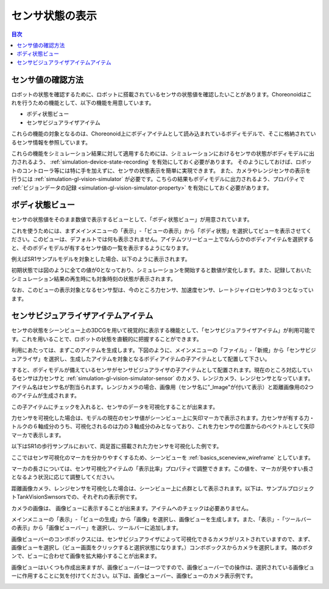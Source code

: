 
センサ状態の表示
================

.. sectionauthor:: 中岡 慎一郎 <s.nakaoka@aist.go.jp>

.. contents:: 目次
   :local:

.. highlight:: cpp


センサ値の確認方法
------------------

ロボットの状態を確認するために、ロボットに搭載されているセンサの状態値を確認したいことがあります。Choreonoidはこれを行うための機能として、以下の機能を用意しています。

* ボディ状態ビュー
* センサビジュアライザアイテム

これらの機能の対象となるのは、Choreonoid上にボディアイテムとして読み込まれているボディモデルで、そこに格納されているセンサ情報を参照しています。

これらの機能をシミュレーション結果に対して適用するためには、シミュレーションにおけるセンサの状態がボディモデルに出力されるよう、 :ref:`simulation-device-state-recording` を有効にしておく必要があります。
そのようにしておけば、ロボットのコントローラ等には特に手を加えずに、センサの状態表示を簡単に実現できます。
また、カメラやレンジセンサの表示を行うには :ref:`simulation-gl-vision-simulator` が必要です。こちらの結果もボディモデルに出力されるよう、プロパティで :ref:`ビジョンデータの記録 <simulation-gl-vision-simulator-property>` を有効にしておく必要があります。

ボディ状態ビュー
----------------

センサの状態値をそのまま数値で表示するビューとして、「ボディ状態ビュー」が用意されています。

これを使うためには、まずメインメニューの「表示」-「ビューの表示」から「ボディ状態」を選択してビューを表示させてください。このビューは、デフォルトでは何も表示されません。アイテムツリービュー上でなんらかのボディアイテムを選択すると、そのボディモデルが有するセンサ値の一覧を表示するようになります。

例えばSR1サンプルモデルを対象とした場合、以下のように表示されます。

.. image:: images/BodyStateViewSR1.png

初期状態では図のように全ての値が0となっており、シミュレーションを開始すると数値が変化します。また、記録しておいたシミュレーション結果の再生時にも対象時刻の状態が表示されます。

なお、このビューの表示対象となるセンサ型は、今のところ力センサ、加速度センサ、レートジャイロセンサの３つとなっています。


センサビジュアライザアイテムアイテム
------------------------------------

センサの状態をシーンビュー上の3DCGを用いて視覚的に表示する機能として、「センサビジュアライザアイテム」が利用可能です。これを用いることで、ロボットの状態を直観的に把握することができます。

利用にあたっては、まずこのアイテムを生成します。下図のように、メインメニューの「ファイル」-「新規」から「センサビジュアライザ」を選択し、生成したアイテムを対象となるボディアイテムの子アイテムとして配置して下さい。

.. image:: images/sensorVisualizerItem.png

すると、ボディモデルが備えているセンサがセンサビジュアライザの子アイテムとして配置されます。現在のところ対応しているセンサは力センサと :ref:`simulation-gl-vision-simulator-sensor` のカメラ、レンジカメラ、レンジセンサとなっています。
アイテム名はセンサ名が割当られます。レンジカメラの場合、画像用（センサ名に"_Image"が付いて表示）と距離画像用の2つのアイテムが生成されます。

この子アイテムにチェックを入れると、センサのデータを可視化することが出来ます。

力センサを可視化した場合は、モデルの現在のセンサ値がシーンビュー上に矢印マーカで表示されます。力センサが有する力・トルクの６軸成分のうち、可視化されるのは力の３軸成分のみとなっており、これを力センサの位置からのベクトルとして矢印マーカで表示します。

以下はSR1の歩行サンプルにおいて、両足首に搭載された力センサを可視化した例です。

.. image:: images/sr1-force-visualizer.png

ここではセンサ可視化のマーカを分かりやすくするため、シーンビューを :ref:`basics_sceneview_wireframe` としています。

マーカの長さについては、センサ可視化アイテムの「表示比率」プロパティで調整できます。この値を、マーカが見やすい長さとなるよう状況に応じて調整してください。

距離画像カメラ、レンジセンサを可視化した場合は、シーンビュー上に点群として表示されます。以下は、サンプルプロジェクトTankVisionSwnsorsでの、それぞれの表示例です。

.. image:: images/tank-range-visualizer.png

カメラの画像は、 画像ビューに表示することが出来ます。アイテムへのチェックは必要ありません。

メインメニューの「表示」-「ビューの生成」から「画像」を選択し、画像ビューを生成します。また、「表示」-「ツールバーの表示」から「画像ビューバー」を選択し、ツールバーに追加します。

画像ビューバーのコンボボックスには、センサビジュアライザによって可視化できるカメラがリストされていますので、まず、画像ビューを選択し（ビュー画面をクリックすると選択状態になります。）コンボボックスからカメラを選択します。
隣のボタンで、ビューに合わせて画像を拡大縮小することが出来ます。

画像ビューはいくつも作成出来ますが、画像ビューバーは一つですので、画像ビューバーでの操作は、選択されている画像ビューに作用することに気を付けてください。以下は、画像ビューバー、画像ビューのカメラ表示例です。

.. image:: images/tank-camera-visualizer.png





